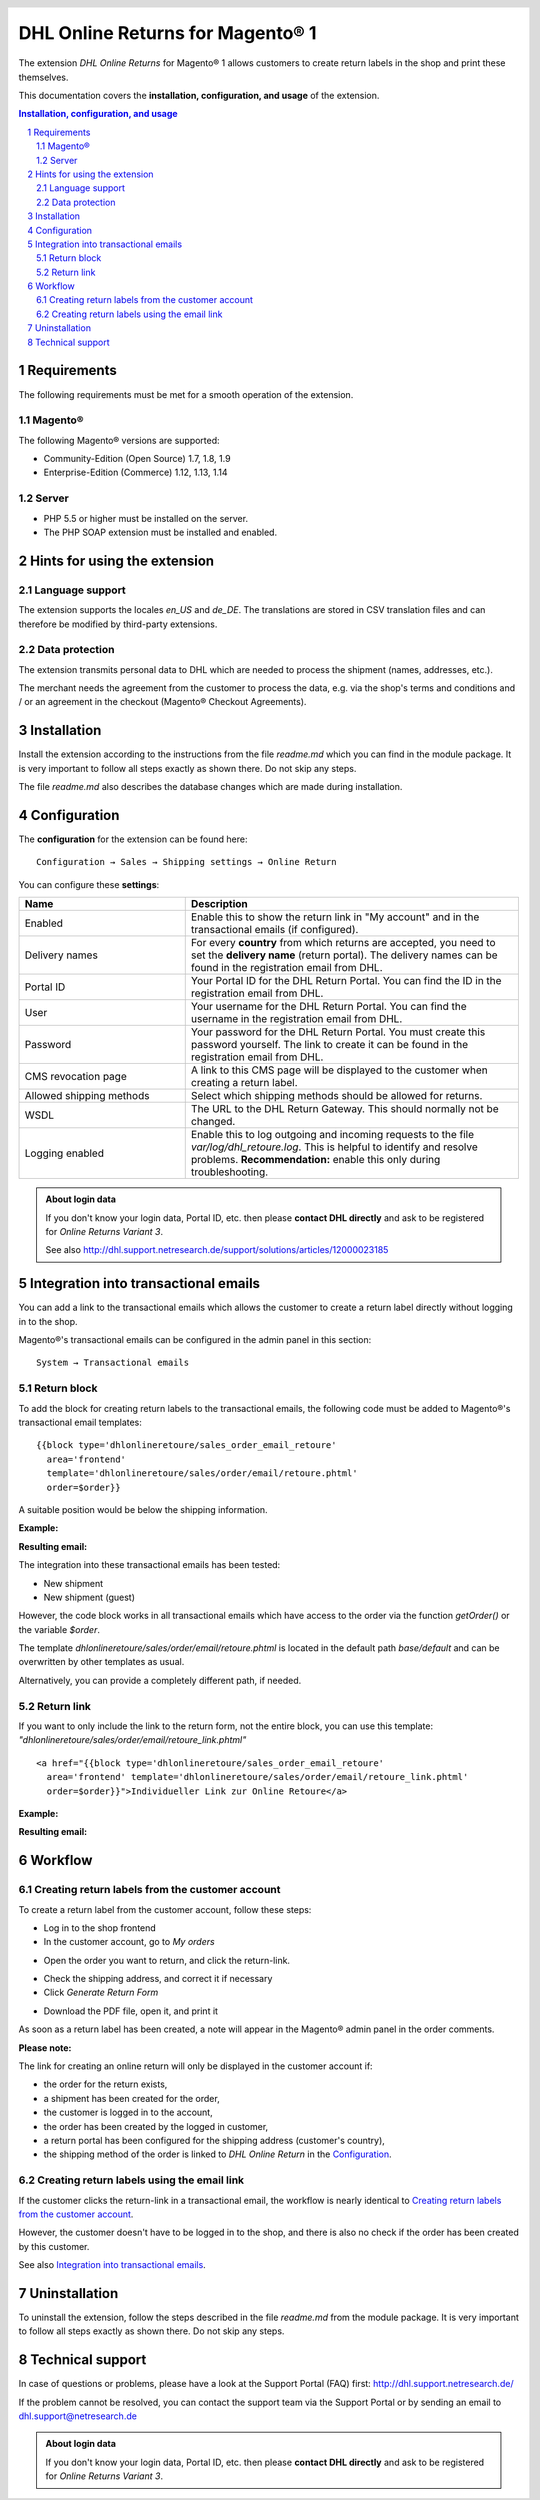 .. |date| date:: %d/%m/%Y
.. |year| date:: %Y

.. footer::
   .. class:: footertable

   +-------------------------+-------------------------+
   | Stand: |date|           | .. class:: rightalign   |
   |                         |                         |
   |                         | ###Page###/###Total###  |
   +-------------------------+-------------------------+

.. header::
   .. image:: images/dhl.jpg
      :width: 4.5cm
      :height: 1.0cm
      :align: right

.. sectnum::

=========================================
DHL Online Returns for Magento® 1
=========================================

The extension *DHL Online Returns* for Magento® 1 allows customers to create return labels in the shop and
print these themselves.

This documentation covers the **installation, configuration, and usage** of the extension.

.. raw:: pdf

   PageBreak

.. contents:: Installation, configuration, and usage

.. raw:: pdf

   PageBreak


Requirements
===============

The following requirements must be met for a smooth operation of the extension.

Magento®
--------

The following Magento® versions are supported:

- Community-Edition (Open Source) 1.7, 1.8, 1.9
- Enterprise-Edition (Commerce) 1.12, 1.13, 1.14

Server
------

- PHP 5.5 or higher must be installed on the server.
- The PHP SOAP extension must be installed and enabled.

Hints for using the extension
========================================

Language support
-------------------

The extension supports the locales *en_US* and *de_DE*. The translations are stored
in CSV translation files and can therefore be modified by third-party extensions.

Data protection
---------------

The extension transmits personal data to DHL which are needed to process the shipment (names,
addresses, etc.).

The merchant needs the agreement from the customer to process the data, e.g. via the shop's
terms and conditions and / or an agreement in the checkout (Magento® Checkout Agreements).


Installation
============

Install the extension according to the instructions from the file *readme.md* which you can
find in the module package. It is very important to follow all steps exactly as shown there.
Do not skip any steps.

The file *readme.md* also describes the database changes which are made during installation.

Configuration
=============

The **configuration** for the extension can be found here:

::

  Configuration → Sales → Shipping settings → Online Return

.. image:: images/en/backend_configuration.png
   :scale: 180 %

You can configure these **settings**:

.. list-table::
   :widths: 15 30
   :header-rows: 1

   * - Name
     - Description
   * - Enabled
     - Enable this to show the return link in "My account" and in the transactional emails (if configured).
   * - Delivery names
     - For every **country** from which returns are accepted, you need to set the **delivery name** (return portal).
       The delivery names can be found in the registration email from DHL.
   * - Portal ID
     - Your Portal ID for the DHL Return Portal. You can find the ID in the registration email from DHL.
   * - User
     - Your username for the DHL Return Portal.  You can find the username in the registration email from DHL.
   * - Password
     - Your password for the DHL Return Portal. You must create this password yourself. The link to create it can be
       found in the registration email from DHL.
   * - CMS revocation page
     - A link to this CMS page will be displayed to the customer when creating a return label.
   * - Allowed shipping methods
     - Select which shipping methods should be allowed for returns.
   * - WSDL
     - The URL to the DHL Return Gateway. This should normally not be changed.
   * - Logging enabled
     - Enable this to log outgoing and incoming requests to the file *var/log/dhl_retoure.log*. This is helpful to
       identify and resolve problems. **Recommendation:** enable this only during troubleshooting.

.. admonition:: About login data

   If you don't know your login data, Portal ID, etc. then please **contact DHL directly** and ask to be registered for
   *Online Returns Variant 3*.

   See also http://dhl.support.netresearch.de/support/solutions/articles/12000023185

.. raw:: pdf

   PageBreak

Integration into transactional emails
=========================================

You can add a link to the transactional emails which allows the customer to create a return label directly without
logging in to the shop.

Magento®'s transactional emails can be configured in the admin panel in this section:

::

  System → Transactional emails


Return block
--------------

To add the block for creating return labels to the transactional emails, the following code must be added
to Magento®'s transactional email templates:

::

  {{block type='dhlonlineretoure/sales_order_email_retoure'
    area='frontend'
    template='dhlonlineretoure/sales/order/email/retoure.phtml'
    order=$order}}

A suitable position would be below the shipping information.

**Example:**

.. image:: images/en/new_shipment_email_block_source.png
   :scale: 200 %

.. raw:: pdf

   PageBreak

**Resulting email:**

.. image:: images/en/new_shipment_email_block.png
   :scale: 240 %

The integration into these transactional emails has been tested:

* New shipment
* New shipment (guest)

However, the code block works in all transactional emails which have access to the order via the
function *getOrder()* or the variable *$order*.

The template *dhlonlineretoure/sales/order/email/retoure.phtml* is located in the default path *base/default*
and can be overwritten by other templates as usual.

Alternatively, you can provide a completely different path, if needed.

.. raw:: pdf

   PageBreak

Return link
-------------

If you want to only include the link to the return form, not the entire block, you can use this template:
*"dhlonlineretoure/sales/order/email/retoure_link.phtml"*

::

  <a href="{{block type='dhlonlineretoure/sales_order_email_retoure'
    area='frontend' template='dhlonlineretoure/sales/order/email/retoure_link.phtml'
    order=$order}}">Individueller Link zur Online Retoure</a>

**Example:**

.. image:: images/en/new_shipment_email_link_source.png
   :scale: 170 %

**Resulting email:**

.. image:: images/en/new_shipment_email_link.png
   :scale: 220 %

Workflow
========

Creating return labels from the customer account
----------------------------------------------------

To create a return label from the customer account, follow these steps:

* Log in to the shop frontend
* In the customer account, go to *My orders*

.. image:: images/en/createlabel-01-my_orders.png
   :scale: 200 %

* Open the order you want to return, and click the return-link.

.. image:: images/en/createlabel-02-order_view.png
   :scale: 195 %

* Check the shipping address, and correct it if necessary
* Click *Generate Return Form*

.. image:: images/en/createlabel-03-address_confirmation.png
   :scale: 195 %

.. raw:: pdf

   PageBreak

* Download the PDF file, open it, and print it

.. image:: images/en/createlabel-04-return_label.png
   :scale: 220 %

As soon as a return label has been created, a note will appear in the Magento® admin panel in the order comments.

.. image:: images/en/createlabel-05-comments_history.png
   :scale: 200 %

**Please note:**

The link for creating an online return will only be displayed in the customer account if:

* the order for the return exists,
* a shipment has been created for the order,
* the customer is logged in to the account,
* the order has been created by the logged in customer,
* a return portal has been configured for the shipping address (customer's country),
* the shipping method of the order is linked to *DHL Online Return* in the `Configuration`_.

.. raw:: pdf

   PageBreak

Creating return labels using the email link
--------------------------------------------

If the customer clicks the return-link in a transactional email, the workflow is nearly identical to
`Creating return labels from the customer account`_.

However, the customer doesn't have to be logged in to the shop, and there is also no check if the order
has been created by this customer.

See also `Integration into transactional emails`_.


Uninstallation
==============

To uninstall the extension, follow the steps described in the file *readme.md* from
the module package. It is very important to follow all steps exactly as shown there.
Do not skip any steps.

Technical support
===================

In case of questions or problems, please have a look at the Support Portal
(FAQ) first: http://dhl.support.netresearch.de/

If the problem cannot be resolved, you can contact the support team via the
Support Portal or by sending an email to dhl.support@netresearch.de

.. admonition:: About login data

   If you don't know your login data, Portal ID, etc. then please **contact DHL directly** and ask to be registered for
   *Online Returns Variant 3*.
